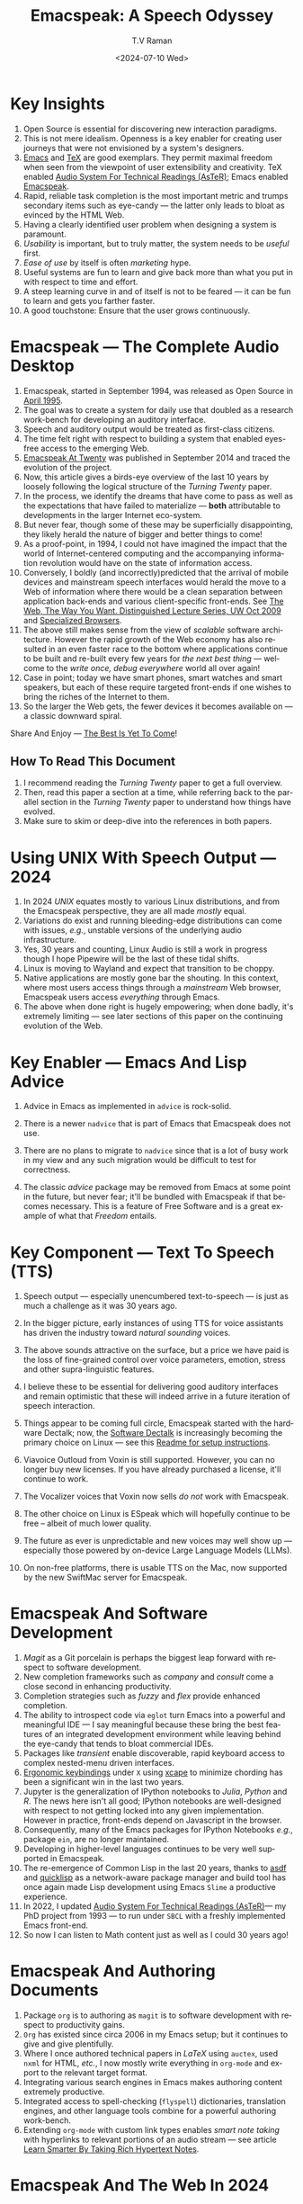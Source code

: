 * Key Insights 

  1. Open Source is essential  for discovering new interaction paradigms.
  2. This is not mere idealism.  Openness is a key enabler for
     creating   user journeys that were not  envisioned by a 
     system's designers.
  3. [[https://www.gnu.org/s/emacs/][Emacs]] and  [[https://en.wikipedia.org/wiki/TeX][TeX]]    are good exemplars. They  permit maximal freedom
      when seen from the viewpoint of user extensibility and
     creativity. TeX enabled [[https://emacspeak.blogspot.com/2022/12/aster-spoken-math-on-emacspeak-audio_21.html][Audio System For Technical Readings (AsTeR)]]; Emacs enabled [[https://emacspeak.sourceforge.net][Emacspeak]].
  4. Rapid, reliable task completion is the most important metric and
     trumps secondary items such as eye-candy --- the latter only
     leads to bloat as evinced by the HTML Web.
  5. Having a clearly identified user problem when designing a system
     is paramount.
  6. /Usability/ is important, but to  truly matter, the
     system needs to be /useful/ first.
  7. /Ease of use/ by   itself is often /marketing/ hype.
  8. Useful systems are fun to learn and give back more than what you put
     in with respect to time and effort.
  9. A steep learning curve in and of itself is not to be feared --- it
     can be fun to learn and  gets you farther faster.
  10. A good touchstone: Ensure that the user grows continuously.



* Emacspeak --- The Complete Audio Desktop 

  1. Emacspeak, started in September 1994, was released as Open
   Source in [[https://tvraman.github.io/emacspeak//web/releases/release-3.0.html][April 1995]].
  2. The goal was to create a system for daily use that  doubled
     as a research work-bench for developing an auditory interface.
  3. Speech and auditory output would be  treated as 
     first-class citizens.
  4. The time felt right with respect to building a  system 
     that enabled  eyes-free access to the emerging Web.
  5. [[https://emacspeak.sourceforge.net/turning-twenty.html][Emacspeak At Twenty]]  was published in September 2014 and  traced the
     evolution of the project.
  6. Now, this article gives a birds-eye overview of the last 10 years
     by loosely following the logical structure of the  /Turning Twenty/ paper.
  7. In the process, we identify the dreams that have come to pass as
     well as the expectations that have failed to materialize --- *both*
     attributable  to developments in the larger Internet eco-system.
  8. But never fear, though  some of these
     may be   superficially
     disappointing, they likely herald the nature of bigger and better
     things to come!
  9. As a proof-point, in 1994, I could not have imagined the impact
     that the world of Internet-centered  computing and the accompanying
     information revolution would have  on the state of information
     access.
  10. Conversely, I boldly  (and incorrectly)predicted  that the arrival of mobile
      devices and mainstream speech interfaces would herald the move to
      a Web of information where there would be a clean separation
      between application back-ends and various client-specific
      front-ends. See [[http://www.cs.washington.edu/htbin-post/mvis/mvis?ID=636][The Web, The Way You Want.  Distinguished Lecture
      Series, UW Oct 2009]] and [[https://emacspeak.sourceforge.net/raman/publications/specialized-browsers/][Specialized Browsers]].
  11. The above still makes sense from the view of  /scalable/ software architecture. However the rapid growth of the Web economy has also
      resulted in an even faster race to the bottom where applications
      continue to be built and re-built every few years for /the next
      best thing/ --- welcome to the /write once, debug everywhere/
      world all over again!
  12. Case in point; today we have smart phones, smart watches  and smart speakers,
      but each of these  require targeted front-ends  
      if one wishes to  bring the riches of the Internet to them.
  13. So the larger the Web gets, the fewer devices it becomes
      available  on --- a classic downward spiral.
      
Share And Enjoy --- [[https://tvraman.github.io/emacspeak/web/01-gemini.ogg][The Best Is Yet To Come]]!


** How To Read This Document

  1. I recommend reading the /Turning Twenty/ paper to get a full overview.
  2. Then, read this paper a section at a time, while referring back to
     the parallel section in the /Turning Twenty/ paper to understand
     how things have evolved.
  3. Make sure to skim or deep-dive into the references in both papers.
  
*  Using UNIX With Speech Output —  2024

  1. In 2024 /UNIX/ equates mostly to various Linux distributions, and from
    the Emacspeak perspective, they are all made /mostly/ equal.
  2. Variations do exist and  running bleeding-edge distributions can come
     with issues, /e.g./, unstable versions of the underlying audio infrastructure.
  3. Yes, 30 years and counting, Linux Audio is still a work in
     progress though I hope Pipewire will be the last of these tidal shifts.
  4. Linux is moving to Wayland  and expect that transition to
     be choppy.
  5.  Native applications are mostly gone bar
     the shouting. In this context, where most users access things
     through a /mainstream/ Web browser, Emacspeak users access
     /everything/ through Emacs.
  6. The above when  done right is hugely empowering; 
      when done badly, it's extremely limiting  --- see later
     sections of this paper on  the continuing evolution of the Web.
     
* Key Enabler — Emacs And Lisp Advice

  1. Advice in Emacs as implemented in ~advice~ is rock-solid.
  2. There is a newer ~nadvice~ that is part of Emacs that Emacspeak
     does not use.
     
  3. There are no plans to migrate to ~nadvice~ since that is a lot of
     busy work in my view and any such migration would be difficult
     to test for correctness.
  4. The classic /advice/ package may be removed from Emacs at some
     point in the future, but never fear; it'll be bundled with
     Emacspeak if that becomes necessary. This is a feature of Free Software and is a great
     example of what that /Freedom/ entails.
     
* Key Component —  Text To Speech (TTS)

  1. Speech output --- especially unencumbered text-to-speech --- is just
    as much a challenge as it was 30 years ago.
  2. In the bigger picture, early instances of using TTS for voice
     assistants has driven the industry toward /natural sounding/ voices.
  3. The above sounds attractive on the surface, but a price we have
     paid is the  loss of fine-grained control over voice parameters,
     emotion, stress and other supra-linguistic features.
  4. I  believe  these to be essential for delivering
     good auditory interfaces and   remain optimistic that
     these will indeed arrive in a future iteration of speech
     interaction.
  5. Things appear to be coming full circle, Emacspeak started with
     the hardware Dectalk; now, the [[https://github.com/dectalk/dectalk.git][Software Dectalk]] is increasingly
     becoming the primary choice on Linux --- see this  [[https://raw.githubusercontent.com/tvraman/emacspeak/master/servers/software-dtk/Readme.org][Readme for setup instructions]].
  6. Viavoice Outloud from Voxin is still supported.  However,
     you can no longer buy new licenses. If you have already purchased
     a license, it'll
     continue to work.
  7. The  Vocalizer voices that Voxin now sells /do not/ work with Emacspeak.
  8. The  other choice on Linux is ESpeak which will hopefully
     continue to be free -- albeit of much lower quality.
  9. The future as ever is unpredictable and new voices may well show
     up --- especially those powered by on-device Large Language
     Models (LLMs).
     
  10. On non-free platforms, there is usable TTS on the Mac, now
      supported by the new SwiftMac server for Emacspeak.
     
* Emacspeak And Software Development

  1. /Magit/  as a Git porcelain is perhaps the biggest leap forward
   with respect to software development.
  2. New completion frameworks such as /company/ and /consult/ come a
     close second in enhancing productivity.
  3. Completion strategies such as  /fuzzy/ and
   /flex/ provide  enhanced completion.
  4. The ability to introspect code via  ~eglot~ 
      turn Emacs into a powerful and meaningful IDE ---  I say
     meaningful because these bring the best features of an integrated
     development environment while leaving behind the eye-candy that
     tends to bloat commercial IDEs.
  5. Packages like /transient/  enable discoverable, rapid keyboard access to
     complex nested-menu driven interfaces.
  6. [[https://emacspeak.blogspot.com/2023/09/emacs-ergonomics-dont-punish-your.html][Ergonomic keybindings]] under ~X~ using [[https://github.com/alols/xcape][xcape]] to minimize
     chording has been  a significant win in the last two years.
  7. Jupyter is the   generalization of IPython notebooks to /Julia/, /Python/
     and /R/. The news here isn't all good; IPython notebooks are
     well-designed with respect to not getting locked into any given
     implementation. However in practice,  front-ends
     depend on Javascript in the  browser.
  8. Consequently, many of the Emacs  packages  for IPython
     Notebooks /e.g./, package ~ein~,  are no longer maintained. 
  9. Developing in higher-level languages continues to be very well
     supported in Emacspeak.
  10. The re-emergence of Common Lisp in the last 20 years, thanks to
      [[https://asdf.common-lisp.dev/asdf.html][asdf]] and [[https://www.quicklisp.org/][quicklisp]] as a network-aware package manager and build
      tool has once again made Lisp development using Emacs ~Slime~ a
      productive experience.
  11. In 2022, I updated [[https://emacspeak.blogspot.com/2022/12/aster-spoken-math-on-emacspeak-audio_21.html][Audio System For Technical
      Readings (AsTeR)]]--- my PhD project from 1993 --- to run under ~SBCL~
      with a freshly implemented Emacs front-end.
  12. So now I can listen to Math content just as well as I could 30
      years ago!
     
     
* Emacspeak And Authoring Documents

  1. Package ~org~ is to authoring as ~magit~ is to
    software development with respect  to productivity gains.
  2. ~Org~ has existed since circa 2006 in my Emacs setup; but it
     continues to give and give plentifully.
  3. Where I once authored technical papers in /LaTeX/ using ~auctex~,
     used ~nxml~ for
     HTML,  /etc./, I now mostly write everything in ~org-mode~ and export
     to the relevant target format.
  4. Integrating various search engines  in Emacs makes authoring content extremely productive.
  5. Integrated access to spell-checking (~flyspell~) dictionaries, translation engines, and other
     language tools combine for a powerful authoring work-bench.
  6. Extending ~org-mode~ with custom link types enables /smart note
     taking/ with hyperlinks to relevant portions of an audio stream
     --- see article [[https://emacspeak.blogspot.com/2022/10/learn-smarter-by-taking-rich-hypertext.html][Learn Smarter By Taking Rich Hypertext Notes]].
     
     
* Emacspeak  And The Web In 2024


  1. Package ~shr~ and ~eww~ arrived around 2014. But in 2024, they
    can be said to have *truly* landed.
  2. 2014 also  marked the explicit take-over of the stewardship of the HTML Web by the
     browser vendors from the W3C  --- I say
     explicit ---  because the W3C had already thrown in the towel in the
     preceding decade.
  3. This  has led to a Web of content  created using the assembly
     language of divs, spans and Javascript  under the flag of HTML5 ---
     the result is a tangled web of spaghetti that everyone loves to hate. 
  4. In this context, see [[https://idlewords.com/talks/website_obesity.htm][Tag Soup, Scripts And Obfuscation: How The
     Web Was Broken]] for  a good overview of  HTML's obesity problem.
  5. For better or worse, the investment in XML and display-independent
     content is now a complete write-off at least on the surface.

  6. So what next --- wait for the spaghetti monster to show up for
     lunch? Humor aside that monster may well be called AI ---  though
     whether  today's Web gives that monster life, indigestion,
     constipation,   dysentery or hallucinations  is a story to be
     written in the coming years.
     
  7.  I say /on the surface/ above  because The welcome re-emergence of
     ~ATOM~ and ~RSS~ feeds is perhaps a silent acknowledgement that
     bloated Web pages are now unusable even for users who can see.
  8.   Package  ~elfeed~ has emerged as  a powerful feed-manager for Emacs.
  9. Emacspeak implements  ~RSS~ and ~ATOM~ support using
     ~XSLT~;  those features now shine brighter  with mainstream
     news  sites reviving their support for content feeds.
  10. Browsers like Mozilla now implement /content filters/ --- a
      euphemism for scraping off  visual eye-candy and related cruft to
      reveal the underlying content.  These are now 
      available as  plugins, (see [[https://github.com/eafer/rdrview][RDRView]] for an example).  Emacspeak 
      leverages this to make the Web more readable.
  11. Package ~url-template~ and ~emacspeak-websearch~ continue to give
      in plenty, though they do require continuous updating.
  12. Web APIs come and go, so 
       that space is in  a state of constant change.
  13. The state of web applications is perhaps the most concerning from an
      Emacspeak perspective, and I do not  see that changing in the
      short-term.  There are no incentives for Web providers to
      free their applications from the tangled Web of spaghetti they have woven
      around themselves.
  14. But as with everything else in our industry,
      it is precisely when something feels completely entrenched that users
      rebel and innovations emerge  to move us to the next phase --- so
      fingers crossed.
  

* Audio Formatting —  Generalizing Aural CSS

  1. Audio formatting with Aural CSS support is stable, with new
     enhancements supporting more TTS engines.
  2. Support for parallel streams of TTS using separate outputs to
     left/right channels is a big win and enables more efficient interaction.
  3. Support for various Digital Signal Processing (DSP)  filters enables   rich auditory effects
     like  binaural audio and spatial audio.
  4. [[https://emacspeak.blogspot.com/2015/12/soundscapes-on-emacspeak-audio-desktop.html][Soundscapes]] implemented via package ~boodler~ makes for  a
     pleasant and relaxing auditory environment.
  5. Enabling virtual sound devices via Pipewire for 5.1  and 7.1
     spatial audio significantly enhances the auditory experience.

     
* Conversational Gestures For The Audio Desktop

  1. Parallel streams of audio, combined with more ergonomic
    keybindings are  the primary  enhancement in this area.
  2. Parallel streams of speech, /e.g./, a separate notification
     stream on the left or right ear  help increase the band-width of communication.
  3. Notifications can thus be delivered without having to stop the
     primary speech output.
     
* Accessing Media Streams


  1. Emacspeak support for rich multimedia is now much  more robust.
  2. Emacs package   ~empv~  is a
     powerful tool  for locating, organizing  and playing local and remote
     media streams ranging from music, audio books, radio stations and
     Podcasts.
  3. This makes media streams from a large number of providers ranging
     from the BBC to Youtube available via a consistent keyboard interface.
  4. This experience is augmented by a collection of /smart/ content
     locators on the Emacspeak desktop, see the relevant blog
     article titled 
     [[https://emacspeak.blogspot.com/2024/03/updated-smart-media-selector-for-audio.html][smart media selectors]].
     
* Electronic Books—   Ubiquitous Access To Books

  1. Emacspeak modules  for /Epub/ and 
    /Bookshare/ continue to provide good books  integration.
  2. There are  /smart/ book locators analogous to the locators for
     media content.
  3. Emacspeak speech-enables ~Calibre~  for working with
     local electronic libraries.
     
     
* Leveraging Computational Tools —  From SQL And R To IPython Notebooks

  1. This area continues to provide a rich collection of  packages.
  2. Newer highlights include ~sage~ interaction for symbolic computation.
  3. Emacspeak speech-enables  packages  ~gptel~ and ~ellama~ for working
     with local and network LLMs.

     
* Social Web  — Mail, Messaging And Blogging  

  1. This is a space that is definitely regressing.
  2. The previous decade was marked by open APIs to many social Web platforms.
  3. Over time these first regressed with respect to privacy.
  4. Then they turned into wall-gardens in their own right.
  5. Finally, the Web APIs, other than the kind embedded in Javascript have
     started disappearing.
  6. Looking back, the only /social/ platform I now use is Blogger for
     hosting my Emacspeak Blog, it has a somewhat usable API, albeit
     guarded by a difficult to use /OAuth/ interface that requires 
     signing   in via  a /mainstream/ browser.
  7. IMap continues to survive as an open email protocol, though its
     days may well be numbered.
  8. The dye is already cast with respect to mere mortals being able
     to setup and  host their email ---  witness the complexity in setting
     up the Emacspeak mailing list in 2023 vs 1993!
  9. This is an area that is  likely to get worse before it gets
     better,  thanks to the spammers  --- more the pity, since Internet Email is perhaps the
     single-most impactful technology with respect to leveling the
     communications playing field.
  10. The disappearance of APIs mentioned above also means that today
      the only usable chat service on an open platform like Emacspeak
      is the venerable  Internet Relay Chat (IRC).
     
* The RESTful Web —  Web Wizards And URL Templates For Faster Access

  1. This area continues to thrive --- either because of -- or
    despite -- the best and worst efforts of application providers on the
    Web.
  2. Twenty years on (this feature originally landed in 2000)
     Emacspeak has a far richer collection of filters, preprocessors
     and post-processors
      that enables ever-more powerful Web
     wizards. See the relevant [[https://tvraman.github.io/emacspeak/manual/URL-Templates.html][chapter]] in the Emacspeak manual for the
     automatically updated list of *URL Templates*.
     
* Mashing It Up —  Leveraging  AI And The Web 

  1. Developing solutions by combining various API-based services on
     the Web has all but disappeared, unless one is willing to commit
     fully to the Javascript-powered Web hosted in a Web browser,
     something I hope I never have to accept.
  2. So for now, I'll keep
     well away and count my blessings.
  3. The next chapter of the /mash-up story/ may well be based around
      /Generative AI/ using LLMs. In effect, LLMs trained on   Web content 
     define a /platform/ for generating content mash-ups.  The issue
     at present is that they are just as  likely  to produce
     /meaningless mush/ ---
     something that may  get better as the field gets a
     handle on cleaning up  Web content.
  4.  Notice that we are now back to the previously unsolved problem
     of cleaning up the  HTML Web --- with LLMs, we'll just
     have an order of magnitude more documents than the /2^W/ postulated
      by  [[https://research.google/blog/beyond-web-20/?hl=in&m=1][Beyond Web 2.0, Communications
     Of The ACM, 2009]].
     
     
*  The Final Word --- Donald E Knuth (DEK)

  - The best theory is inspired by practice. The best practice is
    inspired by theory. 
  - The enjoyment of one's tools is an essential ingredient of
    successful work. 
  - Easy things are often amusing and relaxing, but their value soon
    fades. Greater pleasure, deeper satisfaction, and higher wages are
    associated with genuine accomplishments, with the successful
    fulfillment of a challenging task. 
  - [[https://www.azquotes.com/author/8177-Donald_Knuth][Computer Programming Is An Art]].
    
The best example of the above is of course [[https://en.wikipedia.org/wiki/TeX][Knuth's TeX]] --- work that
    was motivated  by his own dissatisfaction with the tools available
    to him at the time for typesetting    his magnum opus --- [[https://www-cs-faculty.stanford.edu/~knuth/taocp.html][The Art
    Of Computer Programming (TAOCP)]].  It is something I've looked up
    to ever since my time as a graduate student at Cornell.

    
The  Emacspeak Speech Odyssey outlined in this paper is, in some
small measure, my own personal
experience of the sentiments he expresses.

--T. V. Raman,  San Jose, CA, August 1, 2024.
    
* References 
  1. [[https://www.gnu.org/s/emacs/][GNU Emacs]]
  2. [[https://en.wikipedia.org/wiki/TeX][Knuth's TeX]]
  3. [[https://emacspeak.blogspot.com/2022/12/aster-spoken-math-on-emacspeak-audio_21.html][Audio System For Technical Readings]]
  4. [[https://tvraman.github.io/emacspeak//web/releases/release-3.0.html][Announcing Emacspeak: April 1995]]
  5. [[https://emacspeak.sourceforge.net/turning-twenty.html][Emacspeak At Twenty]]
  6. [[http://www.cs.washington.edu/htbin-post/mvis/mvis?ID=636][The Web, The Way You Want.  Distinguished Lecture Series, UW Oct 2008]]
  7. [[https://emacspeak.sourceforge.net/raman/publications/specialized-browsers/][Specialized Browsers]]
  8. [[https://tvraman.github.io/emacspeak/web/01-gemini.ogg][An Ode To Emacspeak: The Best Is Yet To Come]]
  9. [[https://github.com/dectalk/dectalk.git][Software Dectalk on Github]]
  10. [[https://raw.githubusercontent.com/tvraman/emacspeak/master/servers/software-dtk/Readme.org][Dectalk  setup instructions]]
  11. [[https://asdf.common-lisp.dev/asdf.html][Common Lisp: asdf]]
  12. [[https://www.quicklisp.org/][Common Lisp: Quicklisp]]
  13. [[https://emacspeak.blogspot.com/2015/12/soundscapes-on-emacspeak-audio-desktop.html][Soundscapes on the Emacspeak Audio Desktop]] 
  14. [[https://colab.research.google.com/][Colab notebooks]]
  15. [[https://en.wikipedia.org/wiki/REST][RESTful Web]]
  16. [[https://emacspeak.blogspot.com/2023/09/emacs-ergonomics-dont-punish-your.html][Ergonomic keybindings]]
  17. [[https://github.com/alols/xcape][Minimize chording with XCape]]
  18. [[https://emacspeak.blogspot.com/2022/10/learn-smarter-by-taking-rich-hypertext.html][Learn Smarter By Taking Rich Hypertext Notes]]
  19. [[https://idlewords.com/talks/website_obesity.htm][Tag Soup, Scripts And Obfuscation: How The Web Was Broken]]
  20. [[https://github.com/eafer/rdrview][Readable Web Pages: RDRView]]
  21. [[https://emacspeak.blogspot.com/2024/03/updated-smart-media-selector-for-audio.html][smart media selectors]]
  22. [[https://research.google/blog/beyond-web-20/?hl=in&m=1][Beyond Web 2.0, Communications
    Of The ACM, 2008]]
  23. [[https://tvraman.github.io/emacspeak/manual/URL-Templates.html][Emacspeak Manual: URL Templates]]
  24. [[https://www-cs-faculty.stanford.edu/~knuth/taocp.html][The Art Of Computer Programming (TAOCP)]]
  
#+options: ':t *:t -:t ::t <:t H:3 \n:nil ^:t arch:headline
#+options: author:t broken-links:nil c:nil creator:nil
#+options: d:(not "LOGBOOK") date:t e:t email:nil expand-links:t f:t
#+options: inline:t num:t p:nil pri:nil prop:nil stat:t tags:t
#+options: tasks:t tex:t timestamp:t title:t toc:t todo:t |:t
#+title:  Emacspeak:  A Speech Odyssey
#+KEYWORDS: Emacspeak, Complete Audio Desktop
#+DESCRIPTION: Emacspeak  --- A Speech Odyssey --- Emacspeak At Thirty
#+date: <2024-07-10 Wed>
#+author: T.V Raman
#+email: raman@google.com
#+language: en
#+select_tags: export
#+exclude_tags: noexport
#+creator: Emacs 31.0.50 (Org mode 9.7.6)
#+latex_header: \usepackage[scaled]{helvet} \renewcommand\familydefault{\sfdefault} 
#+cite_export:
